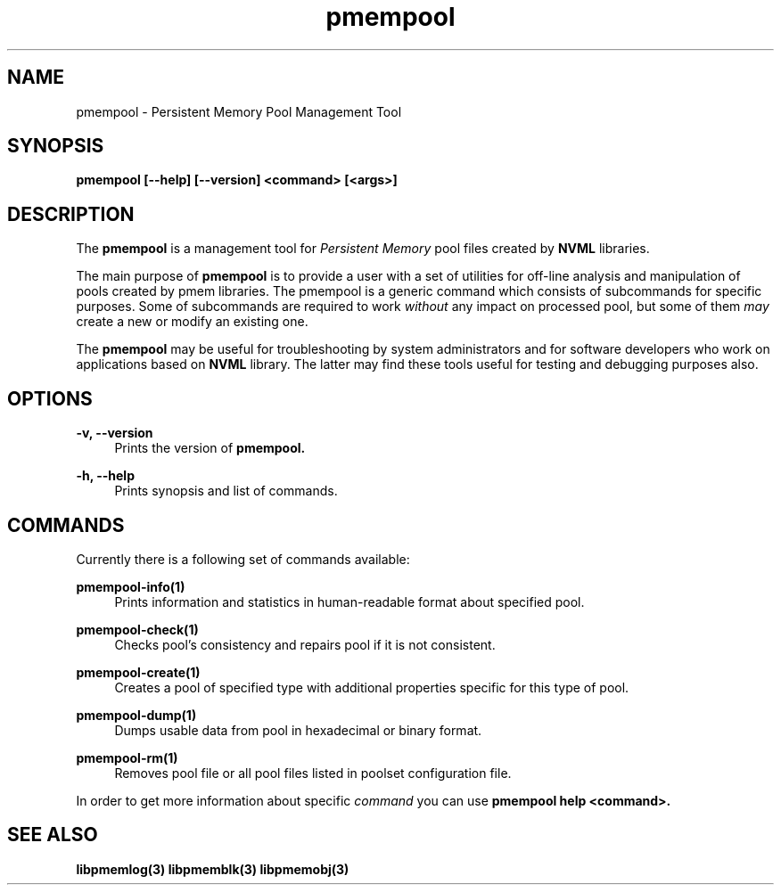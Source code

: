 .\"
.\" Copyright 2014-2016, Intel Corporation
.\"
.\" Redistribution and use in source and binary forms, with or without
.\" modification, are permitted provided that the following conditions
.\" are met:
.\"
.\"     * Redistributions of source code must retain the above copyright
.\"       notice, this list of conditions and the following disclaimer.
.\"
.\"     * Redistributions in binary form must reproduce the above copyright
.\"       notice, this list of conditions and the following disclaimer in
.\"       the documentation and/or other materials provided with the
.\"       distribution.
.\"
.\"     * Neither the name of the copyright holder nor the names of its
.\"       contributors may be used to endorse or promote products derived
.\"       from this software without specific prior written permission.
.\"
.\" THIS SOFTWARE IS PROVIDED BY THE COPYRIGHT HOLDERS AND CONTRIBUTORS
.\" "AS IS" AND ANY EXPRESS OR IMPLIED WARRANTIES, INCLUDING, BUT NOT
.\" LIMITED TO, THE IMPLIED WARRANTIES OF MERCHANTABILITY AND FITNESS FOR
.\" A PARTICULAR PURPOSE ARE DISCLAIMED. IN NO EVENT SHALL THE COPYRIGHT
.\" OWNER OR CONTRIBUTORS BE LIABLE FOR ANY DIRECT, INDIRECT, INCIDENTAL,
.\" SPECIAL, EXEMPLARY, OR CONSEQUENTIAL DAMAGES (INCLUDING, BUT NOT
.\" LIMITED TO, PROCUREMENT OF SUBSTITUTE GOODS OR SERVICES; LOSS OF USE,
.\" DATA, OR PROFITS; OR BUSINESS INTERRUPTION) HOWEVER CAUSED AND ON ANY
.\" THEORY OF LIABILITY, WHETHER IN CONTRACT, STRICT LIABILITY, OR TORT
.\" (INCLUDING NEGLIGENCE OR OTHERWISE) ARISING IN ANY WAY OUT OF THE USE
.\" OF THIS SOFTWARE, EVEN IF ADVISED OF THE POSSIBILITY OF SUCH DAMAGE.
.\"
.\"
.\" pmempool.1 -- man page for pmempool
.\"
.\" Format this man page with:
.\"	man -l pmempool.1
.\" or
.\"	groff -man -Tascii pmempool.1
.\"
.TH pmempool 1 "pmem Tools version 1.0.0" "NVM Library"
.SH NAME
pmempool \- Persistent Memory Pool Management Tool
.SH SYNOPSIS
.B pmempool [--help] [--version] <command> [<args>]
.SH DESCRIPTION
The
.B pmempool
is a management tool for
.I Persistent Memory
pool files created by
.B NVML
libraries.

The main purpose of
.B pmempool
is to provide a user with a set of utilities for off-line analysis and
manipulation of pools created by pmem libraries. The pmempool is a generic
command which consists of subcommands for specific purposes. Some of subcommands
are required to work
.I without
any impact on processed pool, but some of them
.I may
create a new or modify an existing one.

The
.B pmempool
may be useful for troubleshooting by system administrators and
for software developers who work on applications based on
.B NVML
library.
The latter may find these tools useful for testing and debugging purposes also.
.SH OPTIONS
.PP
.B -v, --version
.RS 4
Prints the version of
.B pmempool.
.RE
.PP
.B -h, --help
.RS 4
Prints synopsis and list of commands.
.RE
.SH COMMANDS
Currently there is a following set of commands available:
.PP
.B pmempool-info(1)
.RS 4
Prints information and statistics in human-readable format about specified pool.
.RE
.PP
.B pmempool-check(1)
.RS 4
Checks pool's consistency and repairs pool if it is not consistent.
.RE
.PP
.B pmempool-create(1)
.RS 4
Creates a pool of specified type with additional properties specific for this
type of pool.
.RE
.PP
.B pmempool-dump(1)
.RS 4
Dumps usable data from pool in hexadecimal or binary format.
.RE
.PP
.B pmempool-rm(1)
.RS 4
Removes pool file or all pool files listed in poolset configuration file.
.RE
.LP
In order to get more information about specific
.I command
you can use
.B pmempool help <command>.
.SH "SEE ALSO"
.B libpmemlog(3) libpmemblk(3) libpmemobj(3)
